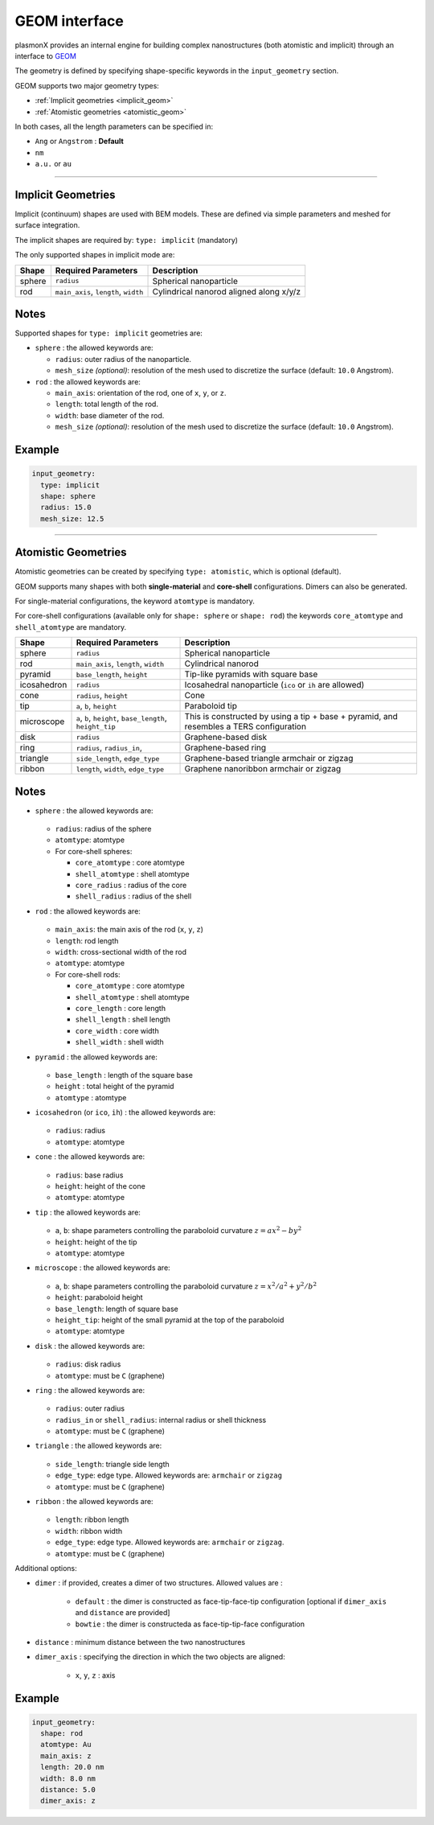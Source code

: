 .. _geom_interface:

GEOM interface 
==============

plasmonX provides an internal engine for building complex nanostructures (both atomistic and implicit) through an interface to `GEOM <https://github.com/pgrobasillobre/geom/tree/branch-v1.0.0>`_

The geometry is defined by specifying shape-specific keywords in the ``input_geometry`` section.

GEOM supports two major geometry types:

- :ref:`Implicit geometries <implicit_geom>`
- :ref:`Atomistic geometries <atomistic_geom>`

In both cases, all the length parameters can be specified in:

- ``Ang`` or ``Angstrom`` : **Default**
- ``nm`` 
- ``a.u.`` or ``au``

-------------------------------------------------------------------------------

.. _implicit_geom:

Implicit Geometries
--------------------

Implicit (continuum) shapes are used with BEM models. These are defined via simple parameters and meshed for surface integration.

The implicit shapes are required by: ``type: implicit`` (mandatory)

The only supported shapes in implicit mode are:

+---------+-------------------------------+-------------------------------+
| Shape   | Required Parameters           | Description                   |
+=========+===============================+===============================+
| sphere  | ``radius``                    | Spherical nanoparticle        |
+---------+-------------------------------+-------------------------------+
| rod     | ``main_axis``, ``length``,    | Cylindrical nanorod aligned   |
|         | ``width``                     | along x/y/z                   |
+---------+-------------------------------+-------------------------------+

Notes
-----

Supported shapes for ``type: implicit`` geometries are:

- ``sphere`` : the allowed keywords are:

  - ``radius``: outer radius of the nanoparticle.
  - ``mesh_size`` *(optional)*: resolution of the mesh used to discretize the surface (default: ``10.0`` Angstrom).

- ``rod`` : the allowed keywords are:

  - ``main_axis``: orientation of the rod, one of ``x``, ``y``, or ``z``.
  - ``length``: total length of the rod.
  - ``width``: base diameter of the rod.
  - ``mesh_size`` *(optional)*: resolution of the mesh used to discretize the surface (default: ``10.0`` Angstrom).

Example
-------

.. code-block:: yaml

   input_geometry:
     type: implicit
     shape: sphere
     radius: 15.0
     mesh_size: 12.5


-------------------------------------------------------------------------------

.. _atomistic_geom:

Atomistic Geometries
---------------------

Atomistic geometries can be created by specifying ``type: atomistic``, which is optional (default). 

GEOM supports many shapes with both **single-material** and **core-shell** configurations. Dimers can also be generated.

For single-material configurations, the keyword ``atomtype`` is mandatory.

For core-shell configurations (available only for ``shape: sphere`` or ``shape: rod``) the keywords ``core_atomtype`` and ``shell_atomtype`` are mandatory.

+-------------+----------------------------------+--------------------------------------------------------------+
| Shape       | Required Parameters              | Description                                                  |
+=============+==================================+==============================================================+
| sphere      | ``radius``                       | Spherical nanoparticle                                       |
+-------------+----------------------------------+--------------------------------------------------------------+
| rod         | ``main_axis``, ``length``,       | Cylindrical nanorod                                          |
|             | ``width``                        |                                                              |
+-------------+----------------------------------+--------------------------------------------------------------+
| pyramid     | ``base_length``, ``height``      | Tip-like pyramids with square base                           |
+-------------+----------------------------------+--------------------------------------------------------------+
| icosahedron | ``radius``                       | Icosahedral nanoparticle (``ico`` or ``ih`` are allowed)     |
+-------------+----------------------------------+--------------------------------------------------------------+
| cone        | ``radius``, ``height``           | Cone                                                         |
+-------------+----------------------------------+--------------------------------------------------------------+
| tip         | ``a``, ``b``, ``height``         | Paraboloid tip                                               |
+-------------+----------------------------------+--------------------------------------------------------------+
| microscope  | ``a``, ``b``, ``height``,        | This is constructed by using a tip + base + pyramid,         |
|             | ``base_length``, ``height_tip``  | and resembles a TERS configuration                           |
+-------------+----------------------------------+--------------------------------------------------------------+
| disk        | ``radius``                       | Graphene-based disk                                          |
+-------------+----------------------------------+--------------------------------------------------------------+
| ring        | ``radius``, ``radius_in``,       | Graphene-based ring                                          |
+-------------+----------------------------------+--------------------------------------------------------------+
| triangle    | ``side_length``, ``edge_type``   | Graphene-based triangle armchair or zigzag                   |
+-------------+----------------------------------+--------------------------------------------------------------+
| ribbon      | ``length``, ``width``,           | Graphene nanoribbon armchair or zigzag                       |
|             | ``edge_type``                    |                                                              |
+-------------+----------------------------------+--------------------------------------------------------------+

Notes
-----

- ``sphere`` : the allowed keywords are:

   .. raw:: html

      <div style="margin: 0; padding: 0;"></div>

  - ``radius``: radius of the sphere 
  - ``atomtype``: atomtype
  - For core-shell spheres:
   
    .. raw:: html
   
       <div style="margin: 0; padding: 0;"></div>
   
    - ``core_atomtype`` : core atomtype
    - ``shell_atomtype`` : shell atomtype
    - ``core_radius`` : radius of the core
    - ``shell_radius`` : radius of the shell 

- ``rod`` : the allowed keywords are:

   .. raw:: html

      <div style="margin: 0; padding: 0;"></div>

  - ``main_axis``: the main axis of the rod (``x``, ``y``, ``z``)
  - ``length``: rod length
  - ``width``: cross-sectional width of the rod
  - ``atomtype``: atomtype
  - For core-shell rods:
   
    .. raw:: html
   
       <div style="margin: 0; padding: 0;"></div>
   
    - ``core_atomtype`` : core atomtype
    - ``shell_atomtype`` : shell atomtype
    - ``core_length`` : core length
    - ``shell_length`` : shell length
    - ``core_width`` : core width
    - ``shell_width`` : shell width

- ``pyramid`` : the allowed keywords are:

   .. raw:: html

      <div style="margin: 0; padding: 0;"></div>

  - ``base_length`` : length of the square base
  - ``height`` : total height of the pyramid
  - ``atomtype`` : atomtype

- ``icosahedron`` (or ``ico``, ``ih``) : the allowed keywords are:

   .. raw:: html

      <div style="margin: 0; padding: 0;"></div>

  - ``radius``: radius
  - ``atomtype``: atomtype

- ``cone`` : the allowed keywords are:

   .. raw:: html

      <div style="margin: 0; padding: 0;"></div>

  - ``radius``: base radius
  - ``height``: height of the cone
  - ``atomtype``: atomtype

- ``tip`` : the allowed keywords are:

   .. raw:: html

      <div style="margin: 0; padding: 0;"></div>

  - ``a``, ``b``: shape parameters controlling the paraboloid curvature :math:`z = a x^2 - b y^2`
  - ``height``: height of the tip
  - ``atomtype``: atomtype

- ``microscope`` : the allowed keywords are:

   .. raw:: html

      <div style="margin: 0; padding: 0;"></div>

  - ``a``, ``b``: shape parameters controlling the paraboloid curvature :math:`z = x^2 / a^2 + y^2 / b^2`
  - ``height``: paraboloid height
  - ``base_length``: length of square base
  - ``height_tip``: height of the small pyramid at the top of the paraboloid
  - ``atomtype``: atomtype

- ``disk`` : the allowed keywords are:

   .. raw:: html

      <div style="margin: 0; padding: 0;"></div>

  - ``radius``: disk radius
  - ``atomtype``: must be ``C`` (graphene)

- ``ring`` : the allowed keywords are:

   .. raw:: html

      <div style="margin: 0; padding: 0;"></div>

  - ``radius``: outer radius
  - ``radius_in`` or ``shell_radius``: internal radius or shell thickness
  - ``atomtype``: must be ``C`` (graphene)

- ``triangle`` : the allowed keywords are:

   .. raw:: html

      <div style="margin: 0; padding: 0;"></div>

  - ``side_length``: triangle side length
  - ``edge_type``: edge type. Allowed keywords are: ``armchair`` or ``zigzag``
  - ``atomtype``: must be ``C`` (graphene)

- ``ribbon`` : the allowed keywords are:

   .. raw:: html

      <div style="margin: 0; padding: 0;"></div>

  - ``length``: ribbon length
  - ``width``: ribbon width
  - ``edge_type``: edge type. Allowed keywords are: ``armchair`` or ``zigzag``.
  - ``atomtype``: must be ``C`` (graphene)

Additional options:

- ``dimer`` : if provided, creates a dimer of two structures. Allowed values are : 

   .. raw:: html

      <div style="margin: 0; padding: 0;"></div>

   - ``default`` : the dimer is constructed as face-tip-face-tip configuration [optional if ``dimer_axis`` and ``distance`` are provided]
   - ``bowtie`` : the dimer is constructeda as face-tip-tip-face configuration
- ``distance`` : minimum distance between the two nanostructures
- ``dimer_axis`` : specifying the direction in which the two objects are aligned:

   .. raw:: html

      <div style="margin: 0; padding: 0;"></div>

   - ``x``, ``y``, ``z`` : axis

Example
-------

.. code-block:: yaml

   input_geometry:
     shape: rod
     atomtype: Au
     main_axis: z
     length: 20.0 nm
     width: 8.0 nm
     distance: 5.0
     dimer_axis: z

